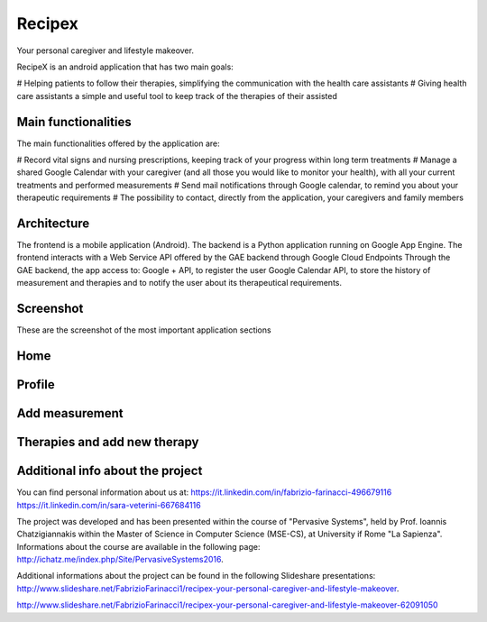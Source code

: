 Recipex
=======
.. image:: https://github.com/FabFari/recipex/blob/master/app/screenshot/logo_wide.png
   :align: center
Your personal caregiver and lifestyle makeover.

RecipeX is an android application that has two main goals:

# Helping patients to follow their therapies, simplifying the communication with the health care assistants
# Giving health care assistants a simple and useful tool to keep track of the therapies of their assisted

Main functionalities
--------------------
The main functionalities offered by the application are:

# Record vital signs and nursing prescriptions, keeping track of your progress within long term treatments
# Manage a shared Google Calendar with your caregiver (and all those you would like to monitor your health), with all your current treatments and performed measurements
# Send mail notifications through Google calendar, to remind you about your therapeutic requirements
# The possibility to contact, directly from the application, your caregivers and family members

Architecture
------------

.. image:: https://github.com/FabFari/recipex/blob/master/app/screenshot/architettura.PNG
   :align: center

The frontend is a mobile application (Android).
The backend is a Python application running on Google App Engine.
The frontend interacts with a Web Service API offered by the GAE backend through Google Cloud Endpoints
Through the GAE backend, the app access to:
Google + API, to register the user
Google Calendar API, to store the history of measurement and therapies and to notify the user about its therapeutical requirements.

Screenshot
----------
These are the screenshot of the most important application sections

Home
----

.. image:: https://github.com/FabFari/recipex/blob/master/app/screenshot/home.jpg
   :align: left
   
.. image:: https://github.com/FabFari/recipex/blob/master/app/screenshot/drawer.jpg
   :align: right
   
Profile
-------

.. image:: https://github.com/FabFari/recipex/blob/master/app/screenshot/profile_pic.jpg
   :align: left
   
.. image:: https://github.com/FabFari/recipex/blob/master/app/screenshot/profile_open.jpg
   :align: center

.. image:: https://github.com/FabFari/recipex/blob/master/app/screenshot/profile_button.jpg
   :align: right

Add measurement
---------------

.. image:: https://github.com/FabFari/recipex/blob/master/app/screenshot/home_button.jpg
   :align: left
   
.. image:: https://github.com/FabFari/recipex/blob/master/app/screenshot/add_measurement.jpg
   :align: right
   
Therapies and add new therapy
-----------------------------

.. image:: https://github.com/FabFari/recipex/blob/master/app/screenshot/therapies.jpg
   :align: left
   
.. image:: https://github.com/FabFari/recipex/blob/master/app/screenshot/add_therapy.jpg
   :align: right
   
Additional info about the project
---------------------------------

You can find personal information about us at:
https://it.linkedin.com/in/fabrizio-farinacci-496679116
https://it.linkedin.com/in/sara-veterini-667684116

The project was developed and has been presented within the course of "Pervasive Systems", 
held by Prof. Ioannis Chatzigiannakis within the Master of Science in Computer Science (MSE-CS),
at University if Rome "La Sapienza". Informations about the course are available in the following page:
http://ichatz.me/index.php/Site/PervasiveSystems2016.

Additional informations about the project can be found in the following Slideshare presentations:
http://www.slideshare.net/FabrizioFarinacci1/recipex-your-personal-caregiver-and-lifestyle-makeover.

http://www.slideshare.net/FabrizioFarinacci1/recipex-your-personal-caregiver-and-lifestyle-makeover-62091050

